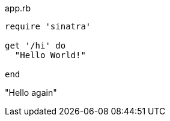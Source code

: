 [[app-listing]]
[source,ruby]
.app.rb
----
require 'sinatra'

get '/hi' do
  "Hello World!"

end
----
"Hello again"
